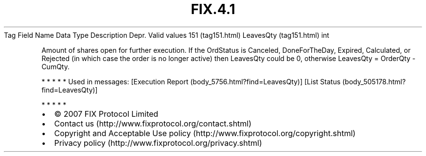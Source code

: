 .TH FIX.4.1 "" "" "Tag #151"
Tag
Field Name
Data Type
Description
Depr.
Valid values
151 (tag151.html)
LeavesQty (tag151.html)
int
.PP
Amount of shares open for further execution. If the OrdStatus is
Canceled, DoneForTheDay, Expired, Calculated, or Rejected (in which
case the order is no longer active) then LeavesQty could be 0,
otherwise LeavesQty = OrderQty - CumQty.
.PP
   *   *   *   *   *
Used in messages:
[Execution Report (body_5756.html?find=LeavesQty)]
[List Status (body_505178.html?find=LeavesQty)]
.PP
   *   *   *   *   *
.PP
.PP
.IP \[bu] 2
© 2007 FIX Protocol Limited
.IP \[bu] 2
Contact us (http://www.fixprotocol.org/contact.shtml)
.IP \[bu] 2
Copyright and Acceptable Use policy (http://www.fixprotocol.org/copyright.shtml)
.IP \[bu] 2
Privacy policy (http://www.fixprotocol.org/privacy.shtml)
